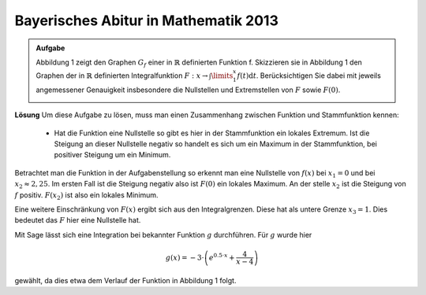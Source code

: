 Bayerisches Abitur in Mathematik 2013
-------------------------------------

.. admonition:: Aufgabe

  Abbildung 1 zeigt den Graphen :math:`G_f` einer in :math:`\mathbb{R}`
  definierten Funktion f. Skizzieren sie in Abbildung 1 den Graphen der
  in :math:`\mathbb{R}` definierten Integralfunktion
  :math:`F:x\rightarrow \int\limits_1^x f(t)\mathrm{d}t`. Berücksichtigen
  Sie dabei mit jeweils angemessener Genauigkeit insbesondere die
  Nullstellen und Extremstellen von :math:`F` sowie :math:`F(0)`.
    
  .. image:: ../figs/intgraph.png
     :align: center


**Lösung**
Um diese Aufgabe zu lösen, muss man einen Zusammenhang zwischen Funktion
und Stammfunktion kennen:
 * Hat die Funktion eine Nullstelle so gibt es hier in der Stammfunktion
   ein lokales Extremum. Ist die Steigung an dieser Nullstelle negativ so
   handelt es sich um ein Maximum in der Stammfunktion, bei positiver Steigung
   um ein Minimum.

Betrachtet man die Funktion in der Aufgabenstellung so erkennt man eine
Nullstelle von :math:`f(x)` bei :math:`x_1=0` und bei :math:`x_2\approx 2,25`.
Im ersten Fall ist die Steigung negativ also ist :math:`F(0)` ein lokales 
Maximum. An der stelle :math:`x_2` ist die Steigung von :math:`f` positiv.
:math:`F(x_2)` ist also ein lokales Minimum.

Eine weitere Einschränkung von :math:`F(x)` ergibt sich aus den Integralgrenzen.
Diese hat als untere Grenze :math:`x_3=1`. Dies bedeutet das :math:`F` hier eine
Nullstelle hat.

Mit Sage lässt sich eine Integration bei bekannter Funktion :math:`g` durchführen.
Für :math:`g` wurde hier 

.. math::

  g(x)=-3\cdot\left(e^{0.5\cdot x} + \frac{4}{x-4}\right)

gewählt, da dies etwa dem Verlauf der Funktion in Abbildung 1 folgt.


.. sagecellserver::

  sage: g(x) = -3*(e**(0.5*x) + 4/(x-4))
  sage: ig = g.integrate(x).real()
  sage: pg = plot(g, (-3,4), color='blue')
  sage: pig = plot(ig - ig(1), (-3,4), color='red')
  sage: show(pg + pig, figsize=(4,2.8), ymax=5)

.. end of output


